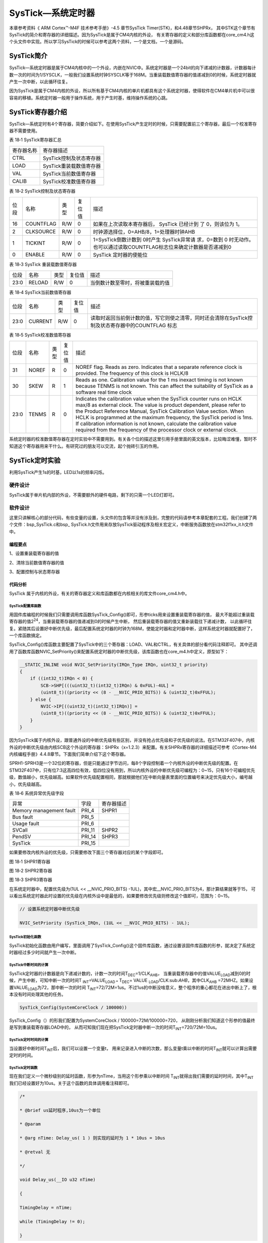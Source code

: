 SysTick—系统定时器
------------------

本章参考资料《 ARM Cortex™-M4F 技术参考手册》-4.5 章节SysTick Timer(STK)，和4.48章节SHPRx，
其中STK这个章节有SysTick的简介和寄存器的详细描述。因为SysTick是属于CM4内核的外设，
有关寄存器的定义和部分库函数都在core_cm4.h这个头文件中实现。所以学习SysTick的时候可以参考这两个资料，一个是文档，一个是源码。

SysTick简介
~~~~~~~~~~~

SysTick—系统定时器是属于CM4内核中的一个外设，内嵌在NVIC中。系统定时器是一个24bit的向下递减的计数器，计数器每计数一次的时间为1/SYSCLK，一般我们设置系统时钟SYSCLK等于168M。当重装载数值寄存器的值递减到0的时候，系统定时器就产生一次中断，以此循环往复。

因为SysTick是属于CM4内核的外设，所以所有基于CM4内核的单片机都具有这个系统定时器，使得软件在CM4单片机中可以很容易的移植。系统定时器一般用于操作系统，用于产生时基，维持操作系统的心跳。

SysTick寄存器介绍
~~~~~~~~~~~~~~~~~

SysTick—系统定时有4个寄存器，简要介绍如下。在使用SysTick产生定时的时候，只需要配置前三个寄存器，最后一个校准寄存器不需要使用。

表 18‑1 SysTick寄存器汇总

========== =======================
寄存器名称 寄存器描述
CTRL       SysTick控制及状态寄存器
LOAD       SysTick重装载数值寄存器
VAL        SysTick当前数值寄存器
CALIB      SysTick校准数值寄存器
========== =======================

表 18‑2 SysTick控制及状态寄存器

==== ========= ==== ====== ===========================================================================
位段 名称      类型 复位值 描述
16   COUNTFLAG R/W  0      如果在上次读取本寄存器后， SysTick 已经计到
                           了 0，则该位为 1。
2    CLKSOURCE R/W  0      时钟源选择位，0=AHB/8，1=处理器时钟AHB
1    TICKINT   R/W  0      1=SysTick倒数计数到 0时产生 SysTick异常请
                           求，0=数到 0 时无动作。也可以通过读取COUNTFLAG标志位来确定计数器是否递减到0
0    ENABLE    R/W  0      SysTick 定时器的使能位
==== ========= ==== ====== ===========================================================================

表 18‑3 SysTick 重装载数值寄存器

==== ====== ==== ====== ================================
位段 名称   类型 复位值 描述
23:0 RELOAD R/W  0      当倒数计数至零时，将被重装载的值
==== ====== ==== ====== ================================

表 18‑4 SysTick当前数值寄存器

==== ======= ==== ====== =================================================================================================
位段 名称    类型 复位值 描述
23:0 CURRENT R/W  0      读取时返回当前倒计数的值，写它则使之清零，同时还会清除在SysTick控制及状态寄存器中的COUNTFLAG 标志
==== ======= ==== ====== =================================================================================================

表 18‑5 SysTick校准数值寄存器

==== ===== ==== ====== ======================================================================================================================================================================================================================================================
位段 名称  类型 复位值 描述
31   NOREF R    0      NOREF flag. Reads as zero. Indicates that a separate reference clock is provided.
                       The frequency of this clock is HCLK/8
30   SKEW  R    1      Reads as one. Calibration value for the 1 ms inexact timing is not known because TENMS is
                       not known. This can affect the suitability of SysTick as a software real time clock
23:0 TENMS R    0      Indicates the calibration value when the SysTick counter runs on HCLK max/8 as external clock. The value is product dependent, please refer to the Product Reference Manual, SysTick
                       Calibration Value section. When HCLK is programmed at the maximum frequency, the SysTick period is 1ms. If calibration information is not known, calculate the calibration value required from the frequency of the processor clock or external clock.
==== ===== ==== ====== ======================================================================================================================================================================================================================================================

系统定时器的校准数值寄存器在定时实验中不需要用到。有关各个位的描述这里引用手册里面的英文版本，比较晦涩难懂，暂时不知道这个寄存器用来干什么。有研究过的朋友可以交流，起个抛砖引玉的作用。

SysTick定时实验
~~~~~~~~~~~~~~~

利用SysTick产生1s的时基，LED以1s的频率闪烁。

硬件设计
^^^^^^^^

SysTick属于单片机内部的外设，不需要额外的硬件电路，剩下的只需一个LED灯即可。

软件设计
^^^^^^^^

这里只讲解核心的部分代码，有些变量的设置，头文件的包含等并没有涉及到，完整的代码请参考本章配套的工程。我们创建了两个文件：bsp_SysTick.c和bsp\_
SysTick.h文件用来存放SysTick驱动程序及相关宏定义，中断服务函数放在stm32f1xx_it.h文件中。

编程要点
''''''''

1、设置重装载寄存器的值

2、清除当前数值寄存器的值

3、配置控制与状态寄存器

代码分析
''''''''

SysTick 属于内核的外设，有关的寄存器定义和库函数都在内核相关的库文件core_cm4.h中。

SysTick配置库函数
====================

.. code-block:: c
   :caption: 代码 18‑1SysTick配置库函数
   :name: 代码清单18_1

    __STATIC_INLINE uint32_t SysTick_Config(uint32_t ticks)
    {
        // 不可能的重装载值，超出范围
        if ((ticks - 1UL) > SysTick_LOAD_RELOAD_Msk) {
            return (1UL);
        }

        // 设置重装载寄存器
        SysTick->LOAD  = (uint32_t)(ticks - 1UL);

        // 设置中断优先级
        NVIC_SetPriority (SysTick_IRQn, (1UL << __NVIC_PRIO_BITS) - 1UL);

        // 设置当前数值寄存器
        SysTick->VAL   = 0UL;

        // 设置系统定时器的时钟源为AHBCLK=168M
        // 使能系统定时器中断
        // 使能定时器
        SysTick->CTRL  = SysTick_CTRL_CLKSOURCE_Msk |
                        SysTick_CTRL_TICKINT_Msk   |
                        SysTick_CTRL_ENABLE_Msk;
        return (0UL);
    }

用固件库编程的时候我们只需要调用库函数SysTick_Config()即可，形参ticks用来设置重装载寄存器的值，
最大不能超过重装载寄存器的值2\ :sup:`24`\ ，当重装载寄存器的值递减到0的时候产生中断，
然后重装载寄存器的值又重新装载往下递减计数，
以此循环往复。紧随其后设置好中断优先级，最后配置系统定时器的时钟为168M，使能定时器和定时器中断，这样系统定时器就配置好了，一个库函数搞定。

SysTick_Config()库函数主要配置了SysTick中的三个寄存器：LOAD、VAL和CTRL，有关具体的部分看代码注释即可。
其中还调用了函数库函数NVIC_SetPriority()来配置系统定时器的中断优先级，该库函数也在core_m4.h中定义，原型如下：

.. code-block:: c

    __STATIC_INLINE void NVIC_SetPriority(IRQn_Type IRQn, uint32_t priority)
    {
        if ((int32_t)IRQn < 0) {
            SCB->SHP[(((uint32_t)(int32_t)IRQn) & 0xFUL)-4UL] =
            (uint8_t)((priority << (8 - __NVIC_PRIO_BITS)) & (uint32_t)0xFFUL);
        } else {
            NVIC->IP[((uint32_t)(int32_t)IRQn)] =
            (uint8_t)((priority << (8 - __NVIC_PRIO_BITS)) & (uint32_t)0xFFUL);
        }
    }

因为SysTick属于内核外设，跟普通外设的中断优先级有些区别，并没有抢占优先级和子优先级的说法。在STM32F407中，内核外设的中断优先级由内核SCB这个外设的寄存器：SHPRx（x=1.2.3）来配置。有关SHPRx寄存器的详细描述可参考《Cortex-M4内核编程手册》4.4.8章节。下面我们简单介绍下这个寄存器。

SPRH1-SPRH3是一个32位的寄存器，但是只能通过字节访问，每8个字段控制着一个内核外设的中断优先级的配置。在STM32F407中，只有位7:3这高四位有效，低四位没有用到，所以内核外设的中断优先级可编程为：0~15，只有16个可编程优先级，数值越小，优先级越高。如果软件优先级配置相同，那就根据他们在中断向量表里面的位置编号来决定优先级大小，编号越小，优先级越高。

表 18‑6 系统异常优先级字段

======================= ====== ==========
异常                    字段   寄存器描述
Memory management fault PRI_4  SHPR1
Bus fault               PRI_5
Usage fault             PRI_6
SVCall                  PRI_11 SHPR2
PendSV                  PRI_14 SHPR3
SysTick                 PRI_15
======================= ====== ==========

如果要修改内核外设的优先级，只需要修改下面三个寄存器对应的某个字段即可。

.. image:: media/image2.png
   :align: center
   :alt: 图 18‑1 SHPR1寄存器
   :name: 图18_1

图 18‑1 SHPR1寄存器

.. image:: media/image3.jpeg
   :align: center
   :alt: 图 18‑2 SHPR2寄存器
   :name: 图18_2

图 18‑2 SHPR2寄存器

.. image:: media/image4.png
   :align: center
   :alt: 图 18‑3 SHPR3寄存器
   :name: 图18_3

图 18‑3 SHPR3寄存器

在系统定时器中，配置优先级为(1UL << __NVIC_PRIO_BITS) -1UL)，其中宏__NVIC_PRIO_BITS为4，那计算结果就等于15，
可以看出系统定时器此时设置的优先级在内核外设中是最低的，如果要修改优先级则修改这个值即可，范围为：0~15。

.. code-block:: c

    // 设置系统定时器中断优先级

    NVIC_SetPriority (SysTick_IRQn, (1UL << __NVIC_PRIO_BITS) - 1UL);

SysTick初始化函数
=====================

.. code-block:: c
   :caption: 代码 18‑2 SysTick初始化函数
   :name: 代码清单18_2

    /*

    * @brief 启动系统滴答定时器 SysTick

    * @param 无

    * @retval 无

    */

    void SysTick_Init(void)

    {

        /* SystemFrequency / 1000 1ms中断一次

        * SystemFrequency / 100000 10us中断一次

        * SystemFrequency / 1000000 1us中断一次

        */

        if (HAL_SYSTICK_Config(SystemCoreClock / 100000)) {

        /* Capture error */

        while (1);

        }

    }

SysTick初始化函数由用户编写，里面调用了SysTick_Config()这个固件库函数，通过设置该固件库函数的形参，就决定了系统定时器经过多少时间就产生一次中断。

SysTick中断时间的计算
========================

SysTick定时器的计数器是向下递减计数的，计数一次的时间T\ :sub:`DEC`\ =1/CLK\ :sub:`AHB`\ ，
当重装载寄存器中的值VALUE\ :sub:`LOAD`\ 减到0的时候，产生中断，可知中断一次的时间T
\ :sub:`INT`\ =VALUE\ :sub:`LOAD \*` T\ :sub:`DEC`\ = VALUE
\ :sub:`LOAD`/CLK:sub:`AHB`\ ，其中CLK\ :sub:`AHB`
=72MHZ。如果设置VALUE\ :sub:`LOAD`\ 为72，那中断一次的时间
T\ :sub:`INT`\ =72/72M=1us。不过1us的中断没啥意义，整个程序的重心都花在进出中断上了，根本没有时间处理其他的任务。


.. code-block:: c

    SysTick_Config(SystemCoreClock / 100000))

SysTick_Config（）的形我们配置为SystemCoreClock / 100000=72M/100000=720，
从刚刚分析我们知道这个形参的值最终是写到重装载寄存器LOAD中的，
从而可知我们现在把SysTick定时器中断一次的时间T\ :sub:`INT`\ =720/72M=10us。

SysTick定时时间的计算
==========================

当设置好中断时间T\ :sub:`INT`\ 后，我们可以设置一个变量t，
用来记录进入中断的次数，那么变量t乘以中断的时间T\ :sub:`INT`\ 就可以计算出需要定时的时间。

SysTick定时函数
=================

现在我们定义一个微秒级别的延时函数，形参为nTime，当用这个形参乘以中断时间
T\ :sub:`INT`\ 就得出我们需要的延时时间，其中T\ :sub:`INT`\ 我们已经设置好为10us。关于这个函数的具体调用看注释即可。

.. code-block:: c

    /*

    * @brief us延时程序,10us为一个单位

    * @param

    * @arg nTime: Delay_us( 1 ) 则实现的延时为 1 * 10us = 10us

    * @retval 无

    */

    void Delay_us(__IO u32 nTime)

    {

    TimingDelay = nTime;

    while (TimingDelay != 0);

    }

函数Delay_us()中我们等待TimingDelay为0，当TimingDelay为0的时候表示延时时间到。变量TimingDelay在中断函数中递减，即SysTick每进一次中断即10us的时间TimingDelay递减一次。

SysTick中断服务函数
=====================

.. code-block:: c

    void SysTick_Handler(void)

    {

    TimingDelay_Decrement();

    }

中断复位函数调用了另外一个函数TimingDelay_Decrement()，原型如下：

.. code-block:: c

    /*

    * @brief 获取节拍程序

    * @param 无

    * @retval 无

    * @attention 在 SysTick 中断函数 SysTick_Handler()调用

    */

    void TimingDelay_Decrement(void)

    {

    if (TimingDelay != 0x00) {

        TimingDelay--;

    }

    }

TimingDelay的值等于延时函数中传进去的nTime的值，比如nTime=100000，则延时的时间等于100000*10us=1s。

主函数
=========

.. code-block:: c

    int main(void)

    {

        /* 系统时钟初始化成72MHz */

        SystemClock_Config();

        /* LED 端口初始化 */

        LED_GPIO_Config();

        /* 配置SysTick 为10us中断一次,

        时间到后触发定时中断，

        *进入stm32f7xx_it.

        c文件的SysTick_Handler处理，通过数中断次数计时

        */

        SysTick_Init();

        while (1) {

            LED_RED;

            Delay_us(100000); // 10000 * 10us = 1000ms

            LED_GREEN;

            Delay_us(100000); // 10000 * 10us = 1000ms

            LED_BLUE;

            Delay_us(100000); // 10000 * 10us = 1000ms

        }

    }

主函数中初始化了LED和SysTick，然后在一个while循环中以1s的频率让LED闪烁。
